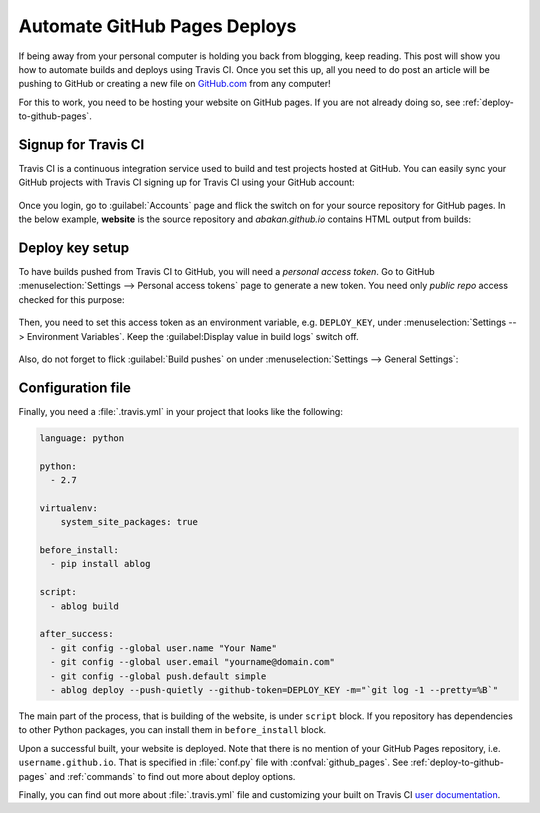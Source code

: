 Automate GitHub Pages Deploys
=============================

.. post:: Jun 15, 2015
   :tags: deploy, tips
   :category: Manual
   :author: Ahmet
   :location: SF
   :language: en


If being away from your personal computer is holding you back from blogging, keep
reading. This post will show you how to automate builds and deploys using
Travis CI. Once you set this up, all you need to do post an article will be
pushing to GitHub or creating a new file on `GitHub.com <http://github.com>`_
from any computer!

For this to work, you need to be hosting your website on GitHub pages.
If you are not already doing so, see :ref:`deploy-to-github-pages`.


Signup for Travis CI
--------------------

Travis CI is a continuous integration service used to build and test projects
hosted at GitHub. You can easily sync your GitHub projects with Travis CI
signing up for Travis CI using your GitHub account:

.. figure:: images/TravisCI_login.png
   :scale: 80 %
   :align: center


Once you login, go to :guilabel:`Accounts` page and flick the switch on for your
source repository for GitHub pages. In the below example, **website** is the
source repository and *abakan.github.io* contains HTML output from builds:

.. figure:: images/TravisCI_accounts.png
   :scale: 80 %
   :align: center


Deploy key setup
----------------

To have builds pushed from Travis CI to GitHub, you will need a *personal access
token*. Go to GitHub :menuselection:`Settings --> Personal access tokens` page to 
generate a new token. You need only *public repo* access checked for this purpose:

.. figure:: images/GitHub_token.png
   :scale: 80 %
   :align: center

Then, you need to set this access token as an environment variable, e.g.
``DEPLOY_KEY``, under :menuselection:`Settings --> Environment Variables`.
Keep the :guilabel:Display value in build logs` switch off. 

.. figure:: images/TravisCI_settings.png
   :scale: 80 %
   :align: center


Also, do not forget to flick :guilabel:`Build pushes` on under
:menuselection:`Settings --> General Settings`:

.. figure:: images/TravisCI_global.png
   :scale: 65 %
   :align: center

Configuration file
------------------

Finally, you need a :file:`.travis.yml` in your project that looks like the
following:


.. code-block:: yaml

    language: python

    python:
      - 2.7

    virtualenv:
        system_site_packages: true

    before_install:
      - pip install ablog

    script:
      - ablog build

    after_success:
      - git config --global user.name "Your Name"
      - git config --global user.email "yourname@domain.com"
      - git config --global push.default simple
      - ablog deploy --push-quietly --github-token=DEPLOY_KEY -m="`git log -1 --pretty=%B`"


The main part of the process, that is building of the website, is under ``script`` block.
If you repository has dependencies to other Python packages, you can install them
in ``before_install`` block.

Upon a successful built, your website is deployed. Note that there is no
mention of your GitHub Pages repository, i.e. ``username.github.io``.
That is specified in :file:`conf.py` file with :confval:`github_pages`.
See :ref:`deploy-to-github-pages` and :ref:`commands` to find out more about
deploy options.

Finally, you can find out more about :file:`.travis.yml` file and customizing your built on
Travis CI `user documentation <http://docs.travis-ci.com/user/customizing-the-build/>`_.